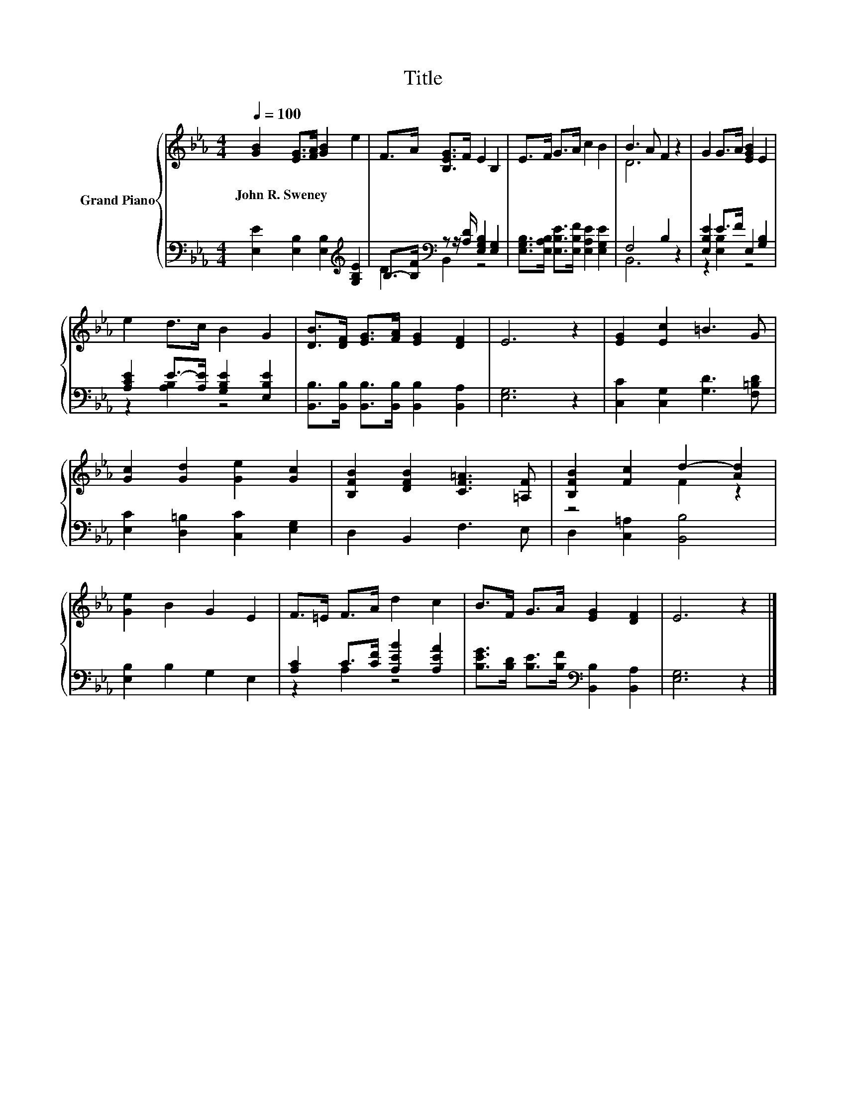 X:1
T:Title
%%score { ( 1 4 ) | ( 2 3 ) }
L:1/8
Q:1/4=100
M:4/4
K:Eb
V:1 treble nm="Grand Piano"
V:4 treble 
V:2 bass 
V:3 bass 
V:1
 [GB]2 [EG]>[FA] [GB]2 e2 | F>A [B,EG]>F E2 B,2 | E>F G>A c2 B2 | B3 A F2 z2 | G2 G>A [EGB]2 E2 | %5
w: John~R.~Sweney * * * *|||||
 e2 d>c B2 G2 | [DB]>[DF] [EG]>[FA] [EG]2 [DF]2 | E6 z2 | [EG]2 [Ec]2 =B3 G | %9
w: ||||
 [Gc]2 [Gd]2 [Ge]2 [Gc]2 | [B,FB]2 [DFB]2 [CF=A]3 [=A,F] | [B,FB]2 [Fc]2 d2- [Ad]2 | %12
w: |||
 [Ge]2 B2 G2 E2 | F>=E F>A d2 c2 | B>F G>A [EG]2 [DF]2 | E6 z2 |] %16
w: ||||
V:2
 [E,E]2 [E,B,]2 [E,B,]2[K:treble] [G,B,E]2 | B,->[B,F][K:bass] z z/ [A,D]/ [E,G,B,]2 [E,G,]2 | %2
 [E,G,B,]>[E,A,B,] [E,B,E]>[E,B,F] [E,A,E]2 [E,G,E]2 | F,4 B,2 z2 | [E,B,E]2 E>F E,2 [G,B,]2 | %5
 [A,CE]2 E->[A,E] [G,B,E]2 [E,B,E]2 | [B,,B,]>[B,,B,] [B,,B,]>[B,,B,] [B,,B,]2 [B,,A,]2 | %7
 [E,G,]6 z2 | [C,C]2 [C,G,]2 [G,D]3 [F,=B,D] | [E,C]2 [D,=B,]2 [C,C]2 [E,G,]2 | D,2 B,,2 F,3 E, | %11
 D,2 [C,=A,]2 [B,,B,]4 | [E,B,]2 B,2 G,2 E,2 | [A,C]2 C>[CF] [A,EB]2 [A,EA]2 | %14
 [B,EG]>[B,D] [B,E]>[B,F][K:bass] [B,,B,]2 [B,,A,]2 | [E,G,]6 z2 |] %16
V:3
 x6[K:treble] x2 | D2[K:bass] B,,2 z4 | x8 | B,,6 z2 | z2 [E,B,]2 z4 | z2 [A,B,]2 z4 | x8 | x8 | %8
 x8 | x8 | x8 | x8 | x8 | z2 A,2 z4 | x4[K:bass] x4 | x8 |] %16
V:4
 x8 | x8 | x8 | D6 z2 | x8 | x8 | x8 | x8 | x8 | x8 | x8 | z4 F2 z2 | x8 | x8 | x8 | x8 |] %16

